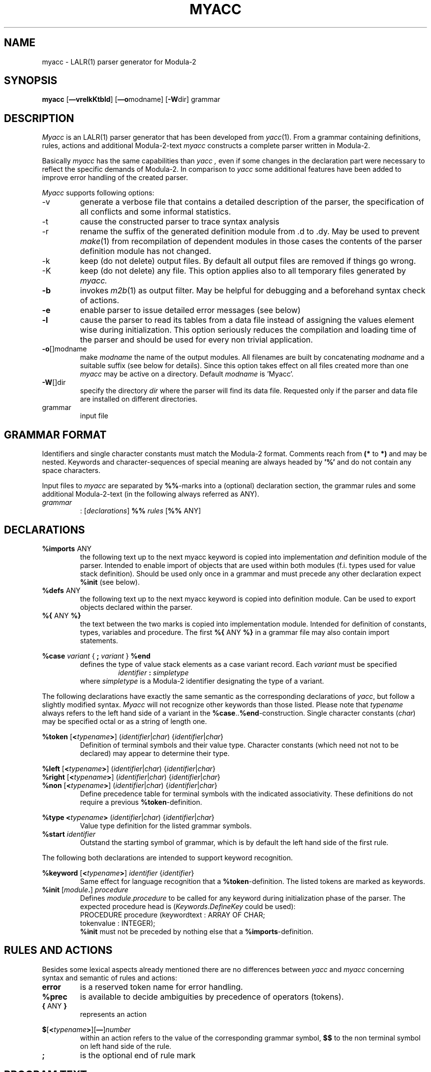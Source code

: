 .ie t .ds St "\v'.3m'\s+2*\s-2\v'-.3m'
.el .ds St *
.ds lB "/u/lib
.TH MYACC 1 "local:Stanglow"
.SH NAME
myacc \- LALR(1) parser generator for Modula-2
.SH SYNOPSIS
.B myacc
.RB [ \(emvrelkKtbld "] [" \(emo modname]
.RB [ -W dir]
grammar
.SH DESCRIPTION
.I Myacc
is an LALR(1) parser generator that
has been developed
from
.IR yacc (1).
From a grammar containing definitions, rules, actions
and additional Modula-2-text
.I myacc
constructs a complete parser written in Modula-2.
.LP
Basically
.I myacc
has the same capabilities
than
.I yacc ,
even if
some changes in the declaration
part were necessary
to reflect the specific demands
of
Modula-2.
In comparison to
.I yacc
some additional features have
been added
to improve error handling of the created parser.
.LP
.I Myacc
supports
following options:
.IP -v  
generate a verbose file that contains a detailed description of 
the parser, the specification of all conflicts and
some informal statistics.
.IP -t
cause the constructed parser to trace syntax analysis
.IP -r 
rename the suffix of the generated definition module from .d to .dy.
May be used to
prevent
.IR make (1)
from recompilation
of dependent modules in those cases
the contents of the parser definition module has not changed.
.IP -k 
keep (do not delete) output files. By default all output files
are removed if things go wrong.
.IP -K
keep (do not delete) any file. This option applies also to all
temporary files generated by
.IR myacc.
.TP
.B -b
invokes
.IR m2b (1)
as output filter.
May be helpful for debugging and a beforehand
syntax check of actions.
.TP
.B -e
enable parser to issue detailed error messages (see below)
.TP
.B -l
cause the parser to read its tables from a data file
instead of assigning the values element wise during initialization.
This option seriously reduces the compilation and loading time of the parser
and should be used for every non trivial application.
.TP
.BR -o []modname
make
.I modname
the name of the output modules.
All filenames are built by concatenating
.I modname
and a
suitable suffix (see below for details).
Since this option takes effect on all files created
more than one
.I myacc
may be active on a directory.
Default
.I modname
is 'Myacc'.
.TP
.BR -W []dir
specify the directory
.I dir
where the parser will
find its data
file.
Requested only
if the parser and data file
are installed on different
directories.
.IP grammar
input file
.SH GRAMMAR FORMAT
Identifiers and single character constants must match
the Modula-2 format.
Comments reach from
.B (\*(St
to 
.B \*(St)
and may be nested.
Keywords and character-sequences of special meaning are always
headed by
.BR '%'
and do not contain any space
characters.
.LP
Input files to
.I myacc
are separated by
.BR %% -marks
into
a (optional)
declaration section,
the grammar rules
and some additional Modula-2-text
(in the following always referred as
ANY).
.TP
.I grammar
:
.RI [ declarations ]
.B %% 
.I rules
.RB [ %% " ANY]
.SH DECLARATIONS
.TP
.BR %imports " ANY"
the following text up to the next
myacc keyword is copied into implementation
.I and 
definition module of the parser.
Intended to enable import of objects that are used within both
modules (f.i. types used for value stack definition).
Should be used only once in a grammar and must precede
any other declaration expect
.B %init
(see below).
.TP
.BR %defs " ANY"
the following text up to the next myacc keyword
is copied into definition module.
Can be used to export objects declared within the parser.
.TP
.BR %{ " ANY " %}
the text between the two marks is
copied into implementation module. Intended for definition of
constants, types, variables and procedure.
The first
.BR %{
ANY
.BR %}
in a grammar file may also contain
import statements.
.LP
.B %case
.I variant
{
.B ;
.I variant
}
.B %end
.br
.RS
defines the type of value stack elements
as a case variant record.
Each
.I variant
must be specified
.RS
.I identifier
.B :
.I simpletype
.RE
where
.I simpletype
is a Modula-2
identifier designating the
type of a variant.
.RE
.LP
The following declarations
have
exactly the same semantic
as the corresponding declarations
of
.IR yacc ,
but follow a slightly modified
syntax.
.I Myacc
will not recognize other
keywords than those listed.
Please note
that
.I typename
always refers to the
left hand side of a
variant
in the
.BR %case .. %end -construction.
Single character constants
.RI ( char )
may be specified
octal
or as a string of length one.
.LP
.B %token
[\c
.BI < typename >\c
]
.I
.RI ( identifier | char )
.RI { identifier | char }
.RS
Definition of terminal symbols and their value type.
Character constants (which need not not to be declared)
may appear to determine their type.
.RE
.LP
.ta \w'\f3%right\fP'u
.B "%left	"
[\c
.BI < typename >\c
]
.I
.RI ( identifier | char )
.RI { identifier | char }
.br
.B "%right	"
[\c
.BI < typename >\c
]
.I
.RI ( identifier | char )
.RI { identifier | char }
.br
.B "%non	"
[\c
.BI < typename >\c
]
.I
.RI ( identifier | char )
.RI { identifier | char }
.ta
.RS
Define precedence table for
terminal symbols with the indicated
associativity. These definitions do not require
a previous
.BR %token -definition.
.RE
.LP
.B %type
.BI < typename >
.RI ( identifier | char )
.RI { identifier | char }
.RS
Value type definition for the listed grammar symbols.
.RE
.TP
.BI %start " identifier"
Outstand the starting symbol of grammar,
which is
by default
the left hand side of the first
rule.
.LP
The following both declarations are intended to support
keyword recognition.
.LP
.B %keyword
[\c
.BI < typename >\c
]
.I identifier
.RI { identifier }
.RS
Same effect for language recognition that
a
.BR %token -definition.
The listed tokens are marked as keywords.
.RE
.TP
.BR %init " [\f2module\fP" \&. "] " \f2procedure\fP
Defines
.IR module . procedure 
to be called
for any keyword 
during initialization phase of the parser.
The expected procedure head is
.RI ( Keywords . DefineKey
could be used):
.br
.DS
   PROCEDURE procedure (keywordtext : ARRAY OF CHAR;
      tokenvalue : INTEGER);
.DE
.br
.B %init
must not be preceded by nothing else that a
.BR %imports -definition.
.SH RULES AND ACTIONS
Besides some lexical aspects already mentioned
there are no differences
between
.I yacc
and 
.I myacc
concerning
syntax and semantic
of
rules and actions:
.TP
.B error
is a reserved
token name for error handling.
.TP
.B %prec
is available to decide ambiguities by precedence of operators (tokens).
.TP
.BR { " ANY " }
represents an action
.LP
.BR $ [ <\c
.IB typename >\c
.RB ][ \(em ]\c
.I number
.RS
within an action refers to the value of
the corresponding grammar symbol,
.B $$
to the non terminal symbol on left hand side of the rule.
.RE
.TP
.B ;
is the optional end of rule mark
.SH PROGRAM TEXT
.I Myacc
is unable to
check syntax or semantic
of Modula-2 program text.
The following remarks should be noticed
to avoid problems when compiling the
parser:
.LP
Internally used names are
introduced by
.B yy .
.LP
All objects declared by the user
are global to the module.
Statements must be part of a procedure.
Initialization of global variables can be
realized as an action
of the first
(empty) rule.
.LP
Actions must contain nothing else but legal
statement sequences.
.LP
The output files contain
line number information
for debugging of compilation errors.
.ta
.SH PARSER INTERFACE
A definition module created by
.I myacc
will (more or less) look like this:
.DS
TYPE 
   YYSTYPE = 
      RECORD 
         CASE : CARDINAL OF 
         | 1 : 
               var1 : type1;
         | 2 : 
               var2 : type2;
         END 
      END;

(* Token definitions *)

CONST 
   token1 = 257;
   token2 = 258;
   (* ... *)

VAR 
   yylval : YYSTYPE;

PROCEDURE yyparse() : INTEGER;

PROCEDURE yytoktext(tok : INTEGER; 
   VAR text : ARRAY OF CHAR);

CONST 
   YYERRCODE = 256;

TYPE 
   YYTOKSET = SET OF [0..511];

VAR 
   yylex  : PROCEDURE () : INTEGER;
   yyerror: PROCEDURE (
      (* errorno:    *) INTEGER,       (* no. of error  *)
      (* line:       *) INTEGER,       (* -1 if unknown *)
      (* col:        *) INTEGER,       (* -1 if unknown *)
      (* errortoken: *) INTEGER,    (*illegal input sym.*)
      (* errortext:  *) ARRAY OF CHAR, (* "" if unknown *)
      (* expected:   *) YYTOKSET);     (* empty without *)
                                       (* -e option     *)
   yytext : POINTER TO CHAR;
   yyline : POINTER TO CARDINAL;
   yycol  : POINTER TO CARDINAL;
.DE
.LP
.I YYSTYPE
defines the type of value stack.
The case variants result from
the
.BR %case -definition.
.LP
The input symbols to be recognized
by lexical analysis
are defined as
constants.
Their names are equal to those
used in
the token definitions
of the input grammar.
Occasionally
.I Myacc
adds
the suffix
.B sy
to avoid conflicts with predefined Modula-2 names.
.LP
.I yyparse
executes syntax analysis,
repeatly
calling
.I yylex
to obtain the
next symbol from input stream.
A suitable procedure
has to be assigned to
.I yylex
outside the parser module.
.I yyparse
expects
this procedure to
return:
.IP \(em
the ascii-value of a single input character
.IP \(em
one of the constant defined above if the corresponding token is recognized
.IP \(em
a value less or
equal
zero if the end of input is reached
.IP \(em
.I YYERRCODE
if an illegal lexical symbol is detected
.LP
.I yylval
is the value
associated with the current
input symbol and
must be set by the lexical analyzer.
.LP
.I yyparse
returns
.B 0
on successful completion of syntax
analysis,
.B -1
in case of an unrecovered syntax error
and a value < 
.B -1
if parsing tables could not be loaded.
.LP
.I yytoktext
yields a printable
.I text
for any token
.I tok.
.LP
Any syntax error
will cause
.I yyparse
to call
.IR yyerror 
no matter if the error is recovered or not.
.I Myacc
assigns a default
error handling routine
to
.IR yyerror \&,
that will receive the indicated arguments
from the parser.
By default
.IR
.I yyparse
provides information
about the illegal symbol
('errortoken') and the consecutive number
('errorno')
of the error
currently treated.
If
.I myacc
was called
with option
.B \(eme
a set
of legal input symbols
('expected')
will be computed
as well.
Information about position
('line', 'col') and text
('errortext') 
of erroneous input symbols
are available
only
if
.IR yyparse
can dereference
.IR yyline ,
.I yycol
and
.I yytext .
(i.e. if these pointers have been assigned
to the address of variables that hold these
information).
.SH ERROR HANDLING
The default error handling reports syntax errors
to
.IR StdIO . stderr .
The messages will contain all information
currently available to
.IR yyparse
(see above):
.LP .1v
.DS
[syntax error in line 1] near identifier 'a' (column 1). Expected:
                         token1 token2 token3 
.DE
.LP
Of course
the set of legal input symbols
created by
.I yyparse
(option
.B \(eme
required)
depends on the current parsing state.
It will contain
all tokens listed
in the verbose file
as legal input symbols
to cause a shift or
reduce action of the parser.
.LP
Legal input symbols tend to hide
behind the
default parsing actions
marked
.B $else
in the
verbose file
.RI ( yacc
outputs
.BR \&. instead).
.I Myacc
cannot include these symbols
into the set of expected tokens,
but adding some
more
.B error
tokens into the grammar rules
may uncover them.
.SH PREDEFINED PROCEDURES
.DS
PROCEDURE yyclearin();

PROCEDURE yyerrorok();

PROCEDURE yyreset();

PROCEDURE yyexit (exitcode : INTEGER);

PROCEDURE yyshowerror(yyno, yyline, yycol, yybad : INTEGER;
   yytext : ARRAY OF CHAR; yyexpected : YYTOKSET);
.DE
.LP
The procedures listed above
are available
within actions:
.I yyclearin
and
.I yyclearok
have the same meaning than the
corresponding
macros
of
.IR yacc \&,
.I yyreset 
resets the initial parser state
and
.I yyexit
terminates syntax analysis
with
.I exitcode
returned by
.I yyparse
as the result of syntax analysis.
.I yyshowerror
is the
the default error handling routine
of any parser created by
.I myacc .
.SH DIAGNOSTICS
Errors in input file
are reported to
.I stderr .
The number of detected shift/reduce and reduce/reduce-conflicts
are issued the same way.
A specification of all
conflicts can be obtained from the
verbose file
if
option
.B \(emv
is used.
.SH SEE ALSO
.IR yacc (1),
.IR Keywords (3MOD),
.LP
With the exception of the language dependent features
any description of
.I yacc
applies
for
.I myacc
accordingly.
Thus you may refer to the following
references for an introduction
into usage
of
.IR myacc :
.LP
A. T. Schreiner & H. G. Friedman, Jr.
.br
.I "Introduction to Compiler Construction with UNIX"
.br
Prentice-Hall 1985.
.br
A German translation is available as well (Hanser 1985).
.LP
Stephen C. Johnson
.br
.I "Yacc: Yet Another Compiler-Compiler"
.br
Programmers Workbench (Edition VII)
.LP
.SH FILES
.ta \w'\*(lB/myaccpar  'u
.IR Myacc ".m2	parser implementation module"
.br
.IR Myacc ".d	parser definition module"
.br
.IR Myacc ".dy	parser definition module (option \f3\(emr\fP)"
.br
.IR Myacc ".t	parsing tables (option \f3\(eml\fP)"
.br
.IR Myacc ".out	verbose file (option \f3\(emv\fP)"
.br
.IR Myacc ".act	temporary"
.br
.IR Myacc ".dat	temporary"
.br
.IR Myacc ".loc	temporary"
.br
.IR Myacc ".tmp	temporary"
.br
\*(lB/myaccpar	parser skeleton
.ta
.SH BUGS
Unfortunately
.I myacc
has inherited
from yacc
not only
the capabilities
but some bugs as well:
.LP
Error messages issued by
.I myacc
are intended to
be self-explanatory but sometimes they are
not.
.LP
Ambiguous declarations will not be recognized in 
any case.
.LP
.I Myacc
does not care
about whether the types
presented
in a
.BI < typename >\c
-construction 
are legal or not.
.LP
Unterminated actions tend to produce cascades
of error messages
(the last line will indicate their beginning).
.LP
If things go wrong
.I myacc
occasionally
complains about
non existing streams
it cannot close.
These messages should be ignored.
.LP
Option
.B \(emb
should be used only
if the
input grammar
is accepted by
.IR  myacc 
without a fatal error message.
